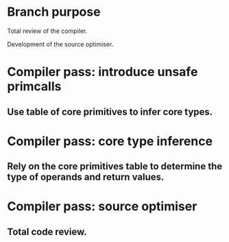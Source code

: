 * Branch purpose

  Total review of the compiler.

  Development of the source optimiser.

* Compiler pass: introduce unsafe primcalls

** Use table of core primitives to infer core types.

* Compiler pass: core type inference

** Rely on the core primitives table to determine the type of operands and return values.

* Compiler pass: source optimiser

** Total code review.


